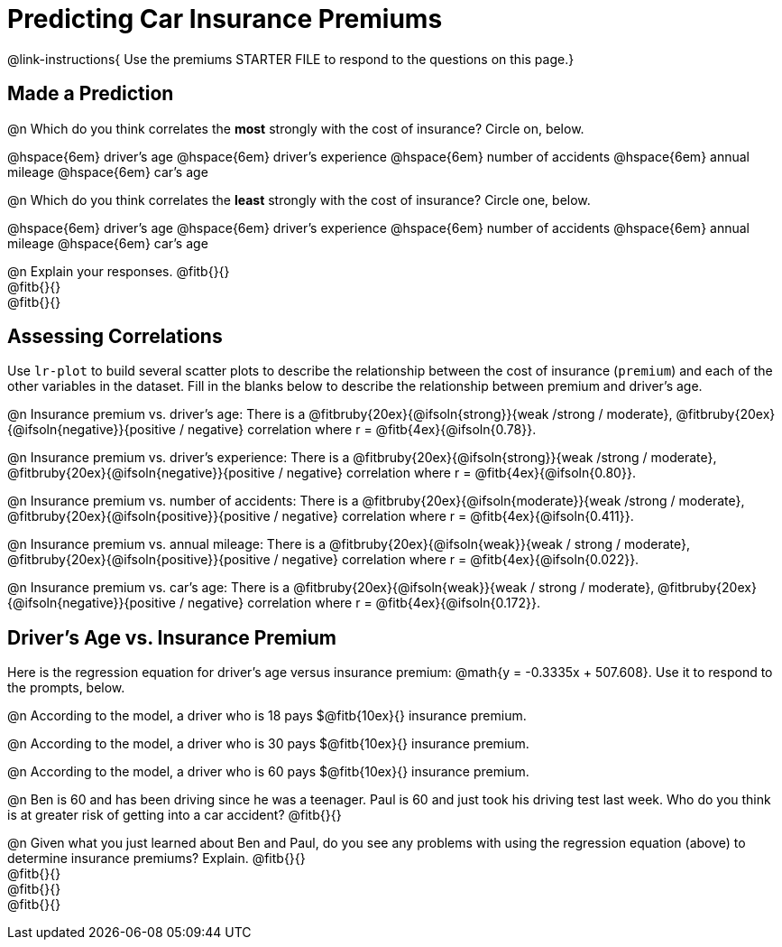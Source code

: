 = Predicting Car Insurance Premiums

@link-instructions{
Use the premiums STARTER FILE to respond to the questions on this page.}

== Made a Prediction

@n Which do you think correlates the *most* strongly with the cost of insurance? Circle on, below.

@hspace{6em} driver’s age @hspace{6em} driver's experience @hspace{6em} number of accidents @hspace{6em} annual mileage @hspace{6em} car’s age

@n Which do you think correlates the *least* strongly with the cost of insurance? Circle one, below.

@hspace{6em} driver’s age @hspace{6em} driver's experience @hspace{6em} number of accidents @hspace{6em} annual mileage @hspace{6em} car’s age

@n Explain your responses. @fitb{}{} +
@fitb{}{} +
@fitb{}{}

== Assessing Correlations

Use `lr-plot` to build several scatter plots to describe the relationship between the cost of insurance (`premium`) and each of the other variables in the dataset. Fill in the blanks below to describe the relationship between premium and driver's age.

@n Insurance premium vs. driver's age: There is a @fitbruby{20ex}{@ifsoln{strong}}{weak /strong / moderate}, @fitbruby{20ex}{@ifsoln{negative}}{positive / negative} correlation where r = @fitb{4ex}{@ifsoln{0.78}}.

@n Insurance premium vs. driver's experience: There is a @fitbruby{20ex}{@ifsoln{strong}}{weak /strong / moderate}, @fitbruby{20ex}{@ifsoln{negative}}{positive / negative} correlation where r = @fitb{4ex}{@ifsoln{0.80}}.

@n Insurance premium vs. number of accidents: There is a @fitbruby{20ex}{@ifsoln{moderate}}{weak /strong / moderate}, @fitbruby{20ex}{@ifsoln{positive}}{positive / negative} correlation where r = @fitb{4ex}{@ifsoln{0.411}}.

@n Insurance premium vs. annual mileage: There is a @fitbruby{20ex}{@ifsoln{weak}}{weak / strong / moderate}, @fitbruby{20ex}{@ifsoln{positive}}{positive / negative} correlation where r = @fitb{4ex}{@ifsoln{0.022}}.

@n Insurance premium vs. car's age: There is a @fitbruby{20ex}{@ifsoln{weak}}{weak / strong / moderate}, @fitbruby{20ex}{@ifsoln{negative}}{positive / negative} correlation where r = @fitb{4ex}{@ifsoln{0.172}}.

== Driver's Age vs. Insurance Premium

Here is the regression equation for driver's age versus insurance premium: @math{y = -0.3335x + 507.608}. Use it to respond to the prompts, below.

@n According to the model, a driver who is 18 pays $@fitb{10ex}{} insurance premium.

@n According to the model, a driver who is 30 pays $@fitb{10ex}{} insurance premium.

@n According to the model, a driver who is 60 pays $@fitb{10ex}{} insurance premium.

@n Ben is 60 and has been driving since he was a teenager. Paul is 60 and just took his driving test last week. Who do you think is at greater risk of getting into a car accident? @fitb{}{}

@n Given what you just learned about Ben and Paul, do you see any problems  with using the regression equation (above) to determine insurance premiums? Explain. @fitb{}{} +
@fitb{}{} +
@fitb{}{} +
@fitb{}{}

